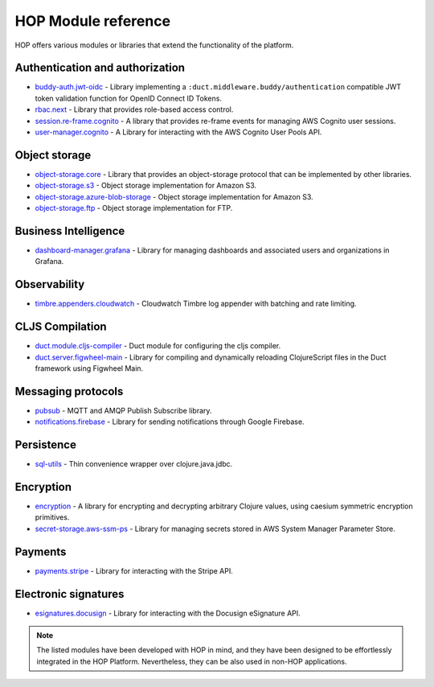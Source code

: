 HOP Module reference
====================

HOP offers various modules or libraries that extend the functionality
of the platform.

Authentication and authorization
--------------------------------

* `buddy-auth.jwt-oidc`_ - Library implementing a
  ``:duct.middleware.buddy/authentication`` compatible JWT token
  validation function for OpenID Connect ID Tokens.
* `rbac.next`_ - Library that provides role-based access control.
* `session.re-frame.cognito`_ - A library that provides re-frame
  events for managing AWS Cognito user sessions.
* `user-manager.cognito`_ - A Library for interacting with the AWS
  Cognito User Pools API.

Object storage
--------------

* `object-storage.core`_ - Library that provides an object-storage
  protocol that can be implemented by other libraries.
* `object-storage.s3`_ - Object storage implementation for Amazon S3.
* `object-storage.azure-blob-storage`_ - Object storage implementation for Amazon S3.
* `object-storage.ftp`_ - Object storage implementation for FTP.

Business Intelligence
---------------------

* `dashboard-manager.grafana`_ - Library for managing dashboards and
  associated users and organizations in Grafana.

Observability
-------------

* `timbre.appenders.cloudwatch`_ - Cloudwatch Timbre log appender with
  batching and rate limiting.

CLJS Compilation
----------------

* `duct.module.cljs-compiler`_ - Duct module for configuring the cljs
  compiler.
* `duct.server.figwheel-main`_ - Library for compiling and dynamically
  reloading ClojureScript files in the Duct framework using Figwheel
  Main.

Messaging protocols
-------------------

* `pubsub`_ - MQTT and AMQP Publish Subscribe library.
* `notifications.firebase`_ - Library for sending notifications
  through Google Firebase.

Persistence
-----------

* `sql-utils`_ - Thin convenience wrapper over clojure.java.jdbc.

Encryption
----------

* `encryption`_ - A library for encrypting and decrypting arbitrary
  Clojure values, using caesium symmetric encryption primitives.
* `secret-storage.aws-ssm-ps`_ - Library for managing secrets stored
  in AWS System Manager Parameter Store.

Payments
--------

* `payments.stripe`_ - Library for interacting with the Stripe API.

Electronic signatures
---------------------

* `esignatures.docusign`_ - Library for interacting with the Docusign
  eSignature API.

.. note::

   The listed modules have been developed with HOP in mind, and they
   have been designed to be effortlessly integrated in the
   HOP Platform. Nevertheless, they can be also used in non-HOP applications.


.. _timbre.appenders.cloudwatch: https://github.com/gethop-dev/timbre.appenders.cloudwatch
.. _user-manager.cognito: https://github.com/gethop-dev/user-manager.cognito
.. _duct.module.cljs-compiler: https://github.com/gethop-dev/duct.module.cljs-compiler
.. _duct.server.figwheel-main: https://github.com/gethop-dev/duct.server.figwheel-main
.. _rbac.next: https://github.com/gethop-dev/rbac.next
.. _notifications.firebase: https://github.com/gethop-dev/notifications.firebase
.. _session.re-frame.cognito: https://github.com/gethop-dev/session.re-frame.cognito
.. _dashboard-manager.grafana: https://github.com/gethop-dev/dashboard-manager.grafana
.. _sql-utils: https://github.com/gethop-dev/sql-utils
.. _payments.stripe: https://github.com/gethop-dev/payments.stripe
.. _pubsub: https://github.com/gethop-dev/pubsub
.. _buddy-auth.jwt-oidc: https://github.com/gethop-dev/buddy-auth.jwt-oidc
.. _esignatures.docusign: https://github.com/gethop-dev/esignatures.docusign
.. _object-storage.core: https://github.com/gethop-dev/object-storage.core
.. _object-storage.s3: https://github.com/gethop-dev/object-storage.s3
.. _object-storage.azure-blob-storage: https://github.com/gethop-dev/object-storage.azure-blob-storage
.. _object-storage.ftp: https://github.com/gethop-dev/object-storage.ftp
.. _encryption: https://github.com/gethop-dev/encryption
.. _secret-storage.aws-ssm-ps: https://github.com/gethop-dev/secret-storage.aws-ssm-ps
